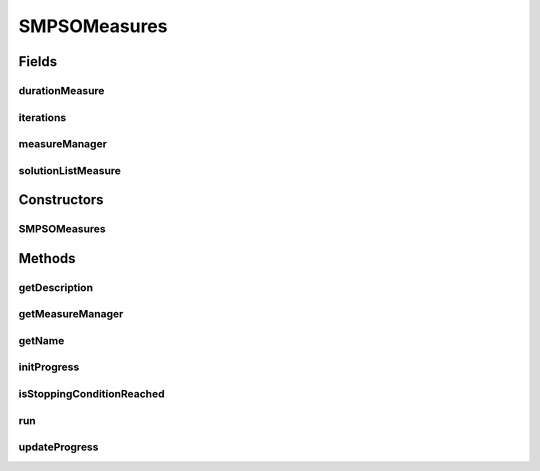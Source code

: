 .. java:import:: org.uma.jmetal.measure Measurable

.. java:import:: org.uma.jmetal.measure MeasureManager

.. java:import:: org.uma.jmetal.measure.impl BasicMeasure

.. java:import:: org.uma.jmetal.measure.impl CountingMeasure

.. java:import:: org.uma.jmetal.measure.impl DurationMeasure

.. java:import:: org.uma.jmetal.measure.impl SimpleMeasureManager

.. java:import:: org.uma.jmetal.operator MutationOperator

.. java:import:: org.uma.jmetal.problem DoubleProblem

.. java:import:: org.uma.jmetal.solution DoubleSolution

.. java:import:: org.uma.jmetal.util.archive BoundedArchive

.. java:import:: org.uma.jmetal.util.evaluator SolutionListEvaluator

.. java:import:: java.util List

SMPSOMeasures
=============

.. java:package:: org.uma.jmetal.algorithm.multiobjective.smpso
   :noindex:

.. java:type:: @SuppressWarnings public class SMPSOMeasures extends SMPSO implements Measurable

   This class implements a version of SMPSO using measures

   :author: Antonio J. Nebro

Fields
------
durationMeasure
^^^^^^^^^^^^^^^

.. java:field:: protected DurationMeasure durationMeasure
   :outertype: SMPSOMeasures

iterations
^^^^^^^^^^

.. java:field:: protected CountingMeasure iterations
   :outertype: SMPSOMeasures

measureManager
^^^^^^^^^^^^^^

.. java:field:: protected SimpleMeasureManager measureManager
   :outertype: SMPSOMeasures

solutionListMeasure
^^^^^^^^^^^^^^^^^^^

.. java:field:: protected BasicMeasure<List<DoubleSolution>> solutionListMeasure
   :outertype: SMPSOMeasures

Constructors
------------
SMPSOMeasures
^^^^^^^^^^^^^

.. java:constructor:: public SMPSOMeasures(DoubleProblem problem, int swarmSize, BoundedArchive<DoubleSolution> leaders, MutationOperator<DoubleSolution> mutationOperator, int maxIterations, double r1Min, double r1Max, double r2Min, double r2Max, double c1Min, double c1Max, double c2Min, double c2Max, double weightMin, double weightMax, double changeVelocity1, double changeVelocity2, SolutionListEvaluator<DoubleSolution> evaluator)
   :outertype: SMPSOMeasures

   Constructor

   :param problem:
   :param swarmSize:
   :param leaders:
   :param mutationOperator:
   :param maxIterations:
   :param r1Min:
   :param r1Max:
   :param r2Min:
   :param r2Max:
   :param c1Min:
   :param c1Max:
   :param c2Min:
   :param c2Max:
   :param weightMin:
   :param weightMax:
   :param changeVelocity1:
   :param changeVelocity2:
   :param evaluator:

Methods
-------
getDescription
^^^^^^^^^^^^^^

.. java:method:: @Override public String getDescription()
   :outertype: SMPSOMeasures

getMeasureManager
^^^^^^^^^^^^^^^^^

.. java:method:: @Override public MeasureManager getMeasureManager()
   :outertype: SMPSOMeasures

getName
^^^^^^^

.. java:method:: @Override public String getName()
   :outertype: SMPSOMeasures

initProgress
^^^^^^^^^^^^

.. java:method:: @Override protected void initProgress()
   :outertype: SMPSOMeasures

isStoppingConditionReached
^^^^^^^^^^^^^^^^^^^^^^^^^^

.. java:method:: @Override protected boolean isStoppingConditionReached()
   :outertype: SMPSOMeasures

run
^^^

.. java:method:: @Override public void run()
   :outertype: SMPSOMeasures

updateProgress
^^^^^^^^^^^^^^

.. java:method:: @Override protected void updateProgress()
   :outertype: SMPSOMeasures

